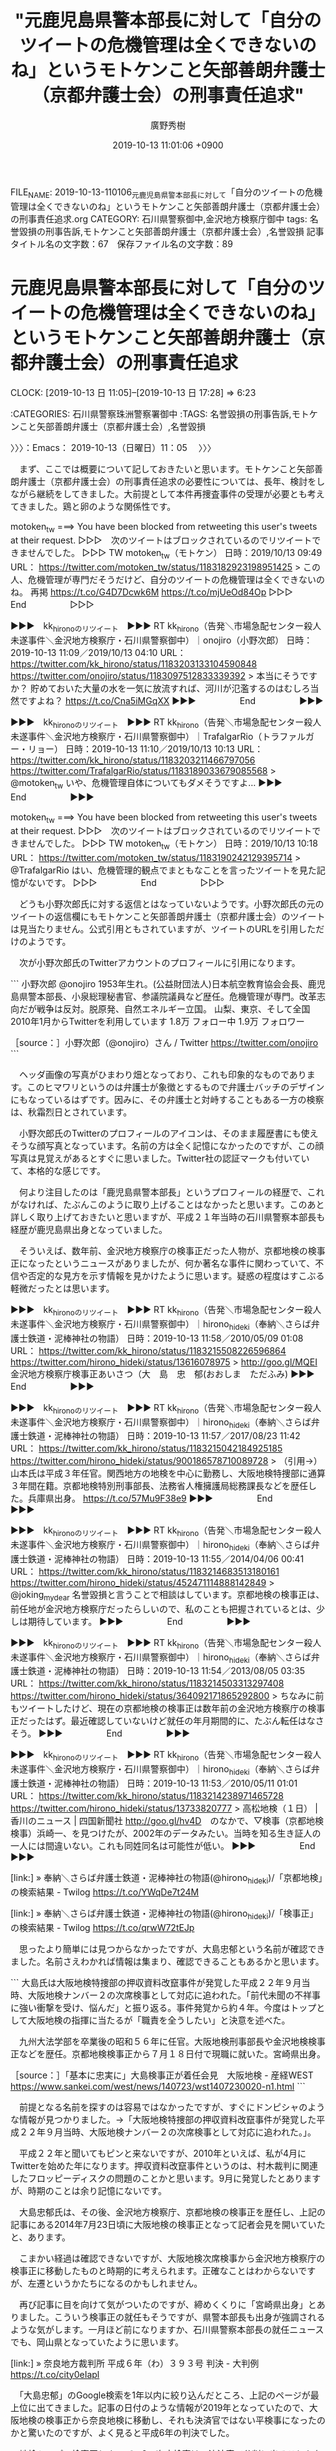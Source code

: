 #+TITLE: "元鹿児島県警本部長に対して「自分のツイートの危機管理は全くできないのね」というモトケンこと矢部善朗弁護士（京都弁護士会）の刑事責任追求"
#+AUTHOR: 廣野秀樹
#+EMAIL:  hirono2013k@gmail.com
#+DATE: 2019-10-13 11:01:06 +0900
FILE_NAME: 2019-10-13-110106_元鹿児島県警本部長に対して「自分のツイートの危機管理は全くできないのね」というモトケンこと矢部善朗弁護士（京都弁護士会）の刑事責任追求.org
CATEGORY: 石川県警察御中,金沢地方検察庁御中
tags: 名誉毀損の刑事告訴,モトケンこと矢部善朗弁護士（京都弁護士会）,名誉毀損
記事タイトル名の文字数：67　保存ファイル名の文字数：89
#+STARTUP: showeverything


* 元鹿児島県警本部長に対して「自分のツイートの危機管理は全くできないのね」というモトケンこと矢部善朗弁護士（京都弁護士会）の刑事責任追求
  CLOCK: [2019-10-13 日 11:05]--[2019-10-13 日 17:28] =>  6:23

:CATEGORIES: 石川県警察珠洲警察署御中
:TAGS: 名誉毀損の刑事告訴,モトケンこと矢部善朗弁護士（京都弁護士会）,名誉毀損

〉〉〉：Emacs： 2019-10-13（日曜日）11：05　 〉〉〉

　まず、ここでは概要について記しておきたいと思います。モトケンこと矢部善朗弁護士（京都弁護士会）の刑事責任追求の必要性については、長年、検討をしながら継続をしてきました。大前提として本件再捜査事件の受理が必要とも考えてきました。鶏と卵のような関係性です。

motoken_tw ===> You have been blocked from retweeting this user's tweets at their request.
▷▷▷　次のツイートはブロックされているのでリツイートできませんでした。 ▷▷▷
TW motoken_tw（モトケン） 日時：2019/10/13 09:49 URL： https://twitter.com/motoken_tw/status/1183182923198951425
> この人、危機管理が専門だそうだけど、自分のツイートの危機管理は全くできないのね。 \n 再掲 \n https://t.co/G4D7Dcwk6M https://t.co/mjUeOd84Op
▷▷▷　　　　　End　　　　　▷▷▷

▶▶▶　kk_hironoのリツイート　▶▶▶
RT kk_hirono（告発＼市場急配センター殺人未遂事件＼金沢地方検察庁・石川県警察御中）｜onojiro（小野次郎） 日時：2019-10-13 11:09／2019/10/13 04:10 URL： https://twitter.com/kk_hirono/status/1183203133104590848 https://twitter.com/onojiro/status/1183097512833339392
> 本当にそうですか？ 貯めておいた大量の水を一気に放流すれば、河川が氾濫するのはむしろ当然ですよね？ https://t.co/Cna5iMGqXX
▶▶▶　　　　　End　　　　　▶▶▶

▶▶▶　kk_hironoのリツイート　▶▶▶
RT kk_hirono（告発＼市場急配センター殺人未遂事件＼金沢地方検察庁・石川県警察御中）｜TrafalgarRio（トラファルガー・リョー） 日時：2019-10-13 11:10／2019/10/13 10:13 URL： https://twitter.com/kk_hirono/status/1183203211466797056 https://twitter.com/TrafalgarRio/status/1183189033679085568
> @motoken_tw いや、危機管理自体についてもダメそうですよ…
▶▶▶　　　　　End　　　　　▶▶▶

motoken_tw ===> You have been blocked from retweeting this user's tweets at their request.
▷▷▷　次のツイートはブロックされているのでリツイートできませんでした。 ▷▷▷
TW motoken_tw（モトケン） 日時：2019/10/13 10:18 URL： https://twitter.com/motoken_tw/status/1183190242129395714
> @TrafalgarRio はい、危機管理的観点でまともなことを言ったツイートを見た記憶がないです。
▷▷▷　　　　　End　　　　　▷▷▷

　どうも小野次郎氏に対する返信とはなっていないようです。小野次郎氏の元のツイートの返信欄にもモトケンこと矢部善朗弁護士（京都弁護士会）のツイートは見当たりません。公式引用ともされていますが、ツイートのURLを引用しただけのようです。

　次が小野次郎氏のTwitterアカウントのプロフィールに引用になります。

```
小野次郎
@onojiro
1953年生れ。(公益財団法人)日本航空教育協会会長、鹿児島県警本部長、小泉総理秘書官、参議院議員など歴任。危機管理が専門。改革志向だが戦争は反対。脱原発、自然エネルギー立国。
山梨、東京、そして全国2010年1月からTwitterを利用しています
1.8万 フォロー中
1.9万 フォロワー

［source：］小野次郎（@onojiro）さん / Twitter https://twitter.com/onojiro
```

　ヘッダ画像の写真がひまわり畑となっており、これも印象的なものであります。このヒマワリというのは弁護士が象徴とするもので弁護士バッチのデザインにもなっているはずです。因みに、その弁護士と対峙することもある一方の検察は、秋霜烈日とされています。

　小野次郎氏のTwitterのプロフィールのアイコンは、そのまま履歴書にも使えそうな顔写真となっています。名前の方は全く記憶になかったのですが、この顔写真は見覚えがあるとすぐに思いました。Twitter社の認証マークも付いていて、本格的な感じです。

　何より注目したのは「鹿児島県警本部長」というプロフィールの経歴で、これがなければ、たぶんこのように取り上げることはなかったと思います。このあと詳しく取り上げておきたいと思いますが、平成２１年当時の石川県警察本部長も経歴が鹿児島県出身となっていました。

　そういえば、数年前、金沢地方検察庁の検事正だった人物が、京都地検の検事正になったというニュースがありましたが、何か著名な事件に関わっていて、不信や否定的な見方を示す情報を見かけたように思います。疑惑の程度はすこぶる軽微だったとは思います。

▶▶▶　kk_hironoのリツイート　▶▶▶
RT kk_hirono（告発＼市場急配センター殺人未遂事件＼金沢地方検察庁・石川県警察御中）｜hirono_hideki（奉納＼さらば弁護士鉄道・泥棒神社の物語） 日時：2019-10-13 11:58／2010/05/09 01:08 URL： https://twitter.com/kk_hirono/status/1183215508226596864 https://twitter.com/hirono_hideki/status/13616078975
> http://goo.gl/MQEI 金沢地方検察庁検事正あいさつ（大　島　忠　郁(おおしま　ただふみ)
▶▶▶　　　　　End　　　　　▶▶▶

▶▶▶　kk_hironoのリツイート　▶▶▶
RT kk_hirono（告発＼市場急配センター殺人未遂事件＼金沢地方検察庁・石川県警察御中）｜hirono_hideki（奉納＼さらば弁護士鉄道・泥棒神社の物語） 日時：2019-10-13 11:57／2017/08/23 11:42 URL： https://twitter.com/kk_hirono/status/1183215042184925185 https://twitter.com/hirono_hideki/status/900186578710089728
> （引用→）　山本氏は平成３年任官。関西地方の地検を中心に勤務し、大阪地検特捜部に通算３年間在籍。京都地検特別刑事部長、法務省人権擁護局総務課長などを歴任した。兵庫県出身。 https://t.co/57Mu9F38e9
▶▶▶　　　　　End　　　　　▶▶▶

▶▶▶　kk_hironoのリツイート　▶▶▶
RT kk_hirono（告発＼市場急配センター殺人未遂事件＼金沢地方検察庁・石川県警察御中）｜hirono_hideki（奉納＼さらば弁護士鉄道・泥棒神社の物語） 日時：2019-10-13 11:55／2014/04/06 00:41 URL： https://twitter.com/kk_hirono/status/1183214683513180161 https://twitter.com/hirono_hideki/status/452471114888142849
> @joking_my_dear 名誉毀損と言うことで相談はしています。京都地検の検事正は、前任地が金沢地方検察庁だったらしいので、私のことも把握されているとは、少しは期待しています。
▶▶▶　　　　　End　　　　　▶▶▶

▶▶▶　kk_hironoのリツイート　▶▶▶
RT kk_hirono（告発＼市場急配センター殺人未遂事件＼金沢地方検察庁・石川県警察御中）｜hirono_hideki（奉納＼さらば弁護士鉄道・泥棒神社の物語） 日時：2019-10-13 11:54／2013/08/05 03:35 URL： https://twitter.com/kk_hirono/status/1183214503313297408 https://twitter.com/hirono_hideki/status/364092171865292800
> ちなみに前もツイートしたけど、現在の京都地検の検事正は数年前の金沢地方検察庁の検事正だったはず。最近確認していないけど就任の年月期間的に、たぶん転任はなさそう。
▶▶▶　　　　　End　　　　　▶▶▶

▶▶▶　kk_hironoのリツイート　▶▶▶
RT kk_hirono（告発＼市場急配センター殺人未遂事件＼金沢地方検察庁・石川県警察御中）｜hirono_hideki（奉納＼さらば弁護士鉄道・泥棒神社の物語） 日時：2019-10-13 11:53／2010/05/11 01:01 URL： https://twitter.com/kk_hirono/status/1183214238971465728 https://twitter.com/hirono_hideki/status/13733820777
> 高松地検（１日） | 香川のニュース | 四国新聞社 http://goo.gl/hv4D　のなかで、▽検事（京都地検検事）浜崎一、を見つけたが、2002年のデータみたい。当時を知る生き証人の一人には間違いない。これも同姓同名は可能性が低い。
▶▶▶　　　　　End　　　　　▶▶▶

[link:] » 奉納＼さらば弁護士鉄道・泥棒神社の物語(@hirono_hideki)/「京都地検」の検索結果 - Twilog https://t.co/YWqDe7t24M

[link:] » 奉納＼さらば弁護士鉄道・泥棒神社の物語(@hirono_hideki)/「検事正」の検索結果 - Twilog https://t.co/qrwW72tEJp

　思ったより簡単には見つからなかったですが、大島忠郁という名前が確認できました。名前さえわかれば情報は集まり、確認できることもあるかと思います。

```
大島氏は大阪地検特捜部の押収資料改竄事件が発覚した平成２２年９月当時、大阪地検ナンバー２の次席検事として対応に追われた。「前代未聞の不祥事に強い衝撃を受け、悩んだ」と振り返る。事件発覚から約４年。今度はトップとして大阪地検の指揮に当たるが「職責を全うしたい」と決意を述べた。

　九州大法学部を卒業後の昭和５６年に任官。大阪地検刑事部長や金沢地検検事正などを歴任。京都地検検事正から７月１８日付で現職に就いた。宮崎県出身。

［source：］「基本に忠実に」大島検事正が着任会見　大阪地検 - 産経WEST https://www.sankei.com/west/news/140723/wst1407230020-n1.html
```

　前提となる名前を探すのは容易ではなかったですが、すぐにドンピシャのような情報が見つかりました。→「大阪地検特捜部の押収資料改竄事件が発覚した平成２２年９月当時、大阪地検ナンバー２の次席検事として対応に追われた。」。

　平成２２年と聞いてもピンと来ないですが、2010年といえば、私が4月にTwitterを始めた年になります。押収資料改竄事件というのは、村木裁判に関連したフロッピーディスクの問題のことかと思います。9月に発覚したとありますが、時期のことは余り記憶にないです。

　大島忠郁氏は、その後、金沢地方検察庁、京都地検の検事正を歴任し、上記の記事にある2014年7月23日頃に大阪地検の検事正となって記者会見を開いていたと、あります。

　こまかい経過は確認できないですが、大阪地検次席検事から金沢地方検察庁の検事正に移動したものと時期的に考えられます。正確なことはわからないですが、左遷というかたちになるのかもしれません。

　再び記事に目を向けて気がついたのですが、締めくくりに「宮崎県出身」とありました。こういう検事正の就任もそうですが、県警本部長も出身が強調されるような気がします。一月ほど前になりますか、石川県警察本部長の就任ニュースでも、岡山県となっていたように思います。

[link:] » 奈良地方裁判所 平成６年（わ）３９３号 判決 - 大判例 https://t.co/city0eIapl

　「大島忠郁」のGoogle検索を1年以内に絞り込んだところ、上記のページが最上位に出てきました。記事の日付のような情報が2019年となっていたので、大阪地検の検事正から奈良地検に移動し、それも決済官ではない平検事になったのかと驚いたのですが、よく見ると平成6年の判決でした。

　地検トップの検事正とナンバー2の次席検事は、決済官で公判に出ることもないと聞きます。マスコミ対応も次席検事と言われてきましたが、神奈川県愛川町の収監時の逃走事件では、横浜地検の検事正が記者会見を行い、やはり前例がないと報道がされていました。

　検事の任期は2年から4年とされています。検察官の場合は副検事を含むとされますが、副検事は司法試験の合格が必要とされていないと思いますが、検事と同様に転勤があるのか、今回始めて疑問に思いました。

　検事正が例外となっているとは聞きませんが、普通に考えて検事と同じ2年から4年の任期かと思われます。2014年7月に大阪地検検事正の就任であれば、4年は過ぎているので現職とは考えられませんが、その後の情報というのは見当たりませんでした。

▶▶▶　kk_hironoのリツイート　▶▶▶
RT kk_hirono（告発＼市場急配センター殺人未遂事件＼金沢地方検察庁・石川県警察御中）｜s_hirono（非常上告-最高検察庁御中_ツイッター） 日時：2019-10-13 12:46／2019/10/13 11:49 URL： https://twitter.com/kk_hirono/status/1183227529244446720 https://twitter.com/s_hirono/status/1183213216882511872
> 2019-10-13-095514_モトケン@motoken_tw·31m常識として知っておくべき連ツイ。.jpg https://t.co/oAt3pTdxHE
▶▶▶　　　　　End　　　　　▶▶▶

▶▶▶　kk_hironoのリツイート　▶▶▶
RT kk_hirono（告発＼市場急配センター殺人未遂事件＼金沢地方検察庁・石川県警察御中）｜s_hirono（非常上告-最高検察庁御中_ツイッター） 日時：2019-10-13 12:46／2019/10/13 11:50 URL： https://twitter.com/kk_hirono/status/1183227477868433409 https://twitter.com/s_hirono/status/1183213288814833664
> 2019-10-13-102338_モトケン@motoken_tw·34mこの人、危機管理が専門だそうだけど、自分のツイートの危機管理は全くできないのね。再掲.jpg https://t.co/mdw37cIAT1
▶▶▶　　　　　End　　　　　▶▶▶

▶▶▶　kk_hironoのリツイート　▶▶▶
RT kk_hirono（告発＼市場急配センター殺人未遂事件＼金沢地方検察庁・石川県警察御中）｜s_hirono（非常上告-最高検察庁御中_ツイッター） 日時：2019-10-13 12:46／2019/10/13 11:50 URL： https://twitter.com/kk_hirono/status/1183227452744556544 https://twitter.com/s_hirono/status/1183213362311614468
> 2019-10-13-103225_小野次郎（@onojiro）さん　／　Twitter.jpg https://t.co/GTDtaSJKCh
▶▶▶　　　　　End　　　　　▶▶▶

▶▶▶　kk_hironoのリツイート　▶▶▶
RT kk_hirono（告発＼市場急配センター殺人未遂事件＼金沢地方検察庁・石川県警察御中）｜s_hirono（非常上告-最高検察庁御中_ツイッター） 日時：2019-10-13 12:46／2019/10/13 11:50 URL： https://twitter.com/kk_hirono/status/1183227435837317122 https://twitter.com/s_hirono/status/1183213434478841856
> 2019-10-13-105439_モトケンさんはTwitterを使っています：　「@TrafalgarRio　はい、危機管理的観点でまともなことを言ったツイートを見た記憶がないです。」　／.jpg https://t.co/Fdxw22oMsT
▶▶▶　　　　　End　　　　　▶▶▶

　モトケンこと矢部善朗弁護士（京都弁護士会）も検事としての経歴があります。10年ぐらいという情報を見かけたような気がしますが、ずいぶん前のことです。落合洋司弁護士（東京弁護士会）が検事として11年の経験と何度か宣伝をしていた記憶もあり、少し短く感じました。

　落合洋司弁護士（東京弁護士会）は私と同じ昭和39年生まれとなっていますが、確か2月ぐらいの生まれなので学年は一つ上になります。モトケンこと矢部善朗弁護士（京都弁護士会）については、5年ぐらい前かに58歳という年齢を見たように思いますが、記憶も曖昧です。

　今まで気が付かなかったというか深く考えることがなかったようですが、モトケンこと矢部善朗弁護士（京都弁護士会）が検事に任官する前に弁護士をしていたという情報はみておらず、だとすれば30代になってから司法試験に合格したという可能性もあるのかと考えました。

　ホームページに情報があるのか確認をしておきたいと思います。

スタッフ紹介 | 四季の風法律事務所 http://shikinokaze.com/staff/

　1982年10月に司法試験合格、1985年4月検事任官（東京地検検事）と記載がありました。年齢を推定できそうな情報はありません。昭和57年10月に司法試験合格とのことですが、私の同級生が高校を卒業したのが翌年58年の3月でした。

　1998年3月検事退官（岐阜地検三席検事）とありますので、13年ほど検事をしていたことになるようです。これは落合洋司弁護士（東京弁護士会）の11年より長く、私の勘違いがあったようです。

```
矢部 善朗さんの自己紹介
弁護士です。
Vocaloid 大好き。

検事を13年した後、弁護士に。

司法修習３７期
四季の風法律事務所（075-342-3633)

９年間ロースクールの教員（刑事系）をしていましたが、今は、弁護士一本です。

最近、カメラ買いました。でも、写真と撮る暇が不足気味。

［source：］矢部 善朗 | Facebook https://www.facebook.com/yoshirou.yabe
```

　なぜか同じFacebookのアカウントでログインすると、表示がなくなるモトケンこと矢部善朗弁護士（京都弁護士会）の個人名でのFacebookアカウントです。上記に引用しましたが、「９年間ロースクールの教員（刑事系）をしていましたが、今は、弁護士一本です。」とあります。

　司法修習37期というのは、これまで見かけてきた修習期で記録的に思えるぐらい古いものですが、昭和57年の司法試験合格で37期となるようです。57から37を引くと20になるので、昭和20年の司法試験合格が1期となるのかもしれません。戦後数年後から始まっているのかと考えていました。

　インターネットの名誉毀損の刑事事件で懲役刑となれば、弁護士としても失職するのではないかと思いますが、おそらく法律家の歴史として初の足跡になるのではと思います。ある種の記念碑としての記録、位置づけがふさわしい歴史的な人物とは思います。

　モトケンこと矢部善朗弁護士（京都弁護士会）のFacebookには、２つの顔写真があって、アカウントに紐づけされた写真は、Twitterの個人名でのアカウントと同じ写真かと思います。はにかんで笑ったような表情の写真です。

　２つの写真は表情も違っておりますが、同一の人物とは見えません。もう1枚のモトケンこと矢部善朗弁護士（京都弁護士会）の写真ですが、これは10年以上前に創価大学の教員として大学のホームページに掲載されていたものと同じように思います。

　当時は、Twitterではなくブログでの情報発信がほとんどだったモトケンこと矢部善朗弁護士（京都弁護士会）ですが、そこに京都から東京都八王子市の大学に通勤していることなど書いていたことがありました。Twitterも早めには始めていたようですが、それより前のことです。

　一方の小野次郎氏のTwitterのプロフィールですが、1953年生まれ、とあります。私はなにげに昭和53年だと勘違いをしていたかもしれません。生年とは考えずに任官のような情報として取り違えていました。

　1年ほど前か、テレビのバラエティ番組でホリエモンこと堀江貴文氏と対談をしていた元政治家の亀井静氏が、警察庁の長官か何かであったことは印象にありますが、県警の本部長から政治家になったという話は初めて見たように思います。参議院議員など歴任とあります。

　あらためて県警の本部長について考えてみると、以前は週刊誌などに県警本部長の首が飛ぶ、という表現がよく使われていたように思います。実際にどれほどの権限や責任があるのかは不明です。優秀な人物という印象ですが、モトケンこと矢部善朗弁護士（京都弁護士会）がずいぶん小馬鹿にしています。

　小野次郎氏はフォロワー数は1.9万ですが、フォロー数も1.8万となっており、これも認証マークのアカウントとしても珍しい気がしました。独自のポリシーや判断をお持ちという感じです。

　時刻は14時06分ですが、Twitterで一部に障害が起こっているようです。3つ手前の投稿の後、告発＼市場急配センター殺人未遂事件＼金沢地方検察庁・石川県警察御中(@kk_hirono)に投稿がされていません。小野次郎氏のツイートをリツイートしようとして気が付きました。

　告発＼市場急配センター殺人未遂事件＼金沢地方検察庁・石川県警察御中(@kk_hirono)のアカウントは、ヘッダ写真とプロフィールのアイコン画像も非表示となっています。

　自宅のネット環境で通信障害が起こっていたようです。いきなりネットに接続できないというのは、これまでにもあったことですが、Twitterで一部が表示されないなどという症状から始まってネットの接続ができなくなったというのは今回が初めてと思います。

　まず異変を感じたのが、次の小野次郎氏のツイートに公式引用されているツイートの画像が表示されなかったことです。ダムの放流に関する立て札のような看板の写真です。

▶▶▶　kk_hironoのリツイート　▶▶▶
RT kk_hirono（告発＼市場急配センター殺人未遂事件＼金沢地方検察庁・石川県警察御中）｜onojiro（小野次郎） 日時：2019-10-13 14:28／2019/10/13 12:43 URL： https://twitter.com/kk_hirono/status/1183253125588586496 https://twitter.com/onojiro/status/1183226792284344323
> 地方は違いますが、私も幼児の頃からこのような掲示板を見て育ちました。 けたたましい警報とサイレンの音は記憶があります。 雨上がりなどにも放流が行われるので、子供だけで河川敷には絶対に近づくなと言われていました。 https://t.co/6xbcIdrBBp
▶▶▶　　　　　End　　　　　▶▶▶

▶▶▶　kk_hironoのリツイート　▶▶▶
RT kk_hirono（告発＼市場急配センター殺人未遂事件＼金沢地方検察庁・石川県警察御中）｜rin_earth（rin_earth） 日時：2019-10-13 14:28／2019/10/13 11:57 URL： https://twitter.com/kk_hirono/status/1183253190516457472 https://twitter.com/rin_earth/status/1183215248091701248
> @nanban0025 @onojiro ダム放流警報看板を見た事の無い人が多いようで驚いてます。ダム下流の河川でこんな看板を子供の頃からアチコチで見ております。ダム放流は河川流量・水位を急増させるなんて常識だと思ってましたから。… https://t.co/9AGPdOxa8K
▶▶▶　　　　　End　　　　　▶▶▶

　写真の看板は、ダムの名前の文字がぼやけて判別できないですが「高知県光栄企業局」とダムの管理事務所の隣にあります。奥能登にもいくつかダムはあるのですが、規模が小さいためか放流のことは情報を見たことがありませんでした。

　ダムの放流で被害が出て問題となったのは、2年ほど前のテレビニュースで愛媛県でした。しかし、そのときも放流と増水の危険性については、テレビで詳しい説明がなかったように思います。昨夜は速報としてダムの放流がテレビで繰り返されていましたが、これまでに経験のないことでした。

```
愛媛県を流れる一級河川、肱川の野村ダムと鹿野川ダムの放流後、ダム下流の堤防が決壊し、8名の方が亡くなりました。
　野村ダムと鹿野川ダムは国直轄のダムですが、肱川流域ではさらに支流の河辺川で国が新たに山鳥坂ダム事業を進めています。山鳥坂ダムの完成予定は2026年度です。肱川の治水対策の予算は、その大半が山鳥坂ダム事業に注がれてきましたが、今回の水害はたとえ山鳥坂ダムが完成していたとしても防ぐことはできませんでした。

［source：］野村ダムと鹿野川ダムの放流による肱川の水害（その３） | 八ッ場（やんば）あしたの会 https://yamba-net.org/42746/
```

　記事は昨年、2018年7月23日となっています。少し思い出した気がしますが、同じ頃に北九州市の砂防ダムでイノシシが取り残され、連日テレビで取り上げられていたことがありました。行政の対応や業務の内容についてもいろいろと知ることがあったり、考えさせられる問題でした。

　ブログというよりはホームページのようですが、「八ッ場（やんば）あしたの会」とあります。今朝もこの八ッ場については、Twitterでいろいろと情報を見かけていました。これも何年か前、たまたまテレビで特集を見たことがあり、記憶にあったダムの問題です。

　時期をみると、岡山県で大きな水害があったときかと思いますが、岡山県での被害の大きさでテレビの報道もそちらの方に集中していました。たまたまのタイミングで、愛媛のダムのニュースを見かけたように思います。

　愛媛といえば、阿蘇山の大噴火の可能性を認め原発の差し止めを認めたような判決もニュースにありました。名前をすぐに忘れてしまう弁護士ですが、ピンク色かなにかの派手なスーツを着て、嬉しそうに小躍りでもする感じでテレビに出ていました。河合弁護士だったかもしれません。

　そのときもテレビでは弁護士の名前が出ていなかったかもしれません。数年前からネットで見かけてきた顔だったので私はすぐにわかりました。ホームページが豪勢だったのも印象に残っています。

```
四国電力伊方原発３号機（愛媛県伊方町）の運転差し止めを求め、広島市の住民らが申し立てた仮処分の抗告審で、広島高裁は１３日、運転を差し止める決定をした。直ちに効力を持ち、対象期間は来年９月３０日まで。３号機は定期検査中で、四国電が来年１月に稼働を再開する計画は事実上不可能となり、政府や電力会社の原発再稼働方針には再び大きな打撃となった。

［source：］伊方３号に高裁が停止命令　「阿蘇噴火、火砕流の危険」　広島地裁判断を覆す https://genpatsu.tokyo-np.co.jp/page/detail/631
```

　十分な確認は出来ていないですが、上記のニュースになるのかと思います。記事は2017年12月14日となっています。高裁の判決というのも意外に感じましたが、それも四国ではない広島高裁のようです。

　余り見かけた記憶もないですが、四国の高等裁判所は香川県の高松市だったように思います。全国に３つという高等裁判所の１つです。瀬戸内海の島々を含め愛媛県と広島県が隣接していることは知っていましたが、四国の原発なので、四国の裁判所で出た判決だと思い込んでいました。

　細かいことは憶えていないですが、阿蘇山大噴火の可能性というのは数千年から数万年単位での発生確率とされていたように思います。この可能性の理論を当てはめれば、日本での社会生活が成り立たなくなるとも考えましたが、手放しで喜ぶ弁護士に異常性も感じました。

[link:] » 四国電力（株） 伊方発電所 - Google マップ https://t.co/7aojtMreva

　Googleマップで場所を確認しましたが、Googleマップでは表示が見当たらないものの、佐多岬に位置するものと思います。この佐多岬ですが、たまたま深夜の番組で映像を見たことがありました。番組には四国の他の風景も出ていましたが、不思議なものを感じながらみていました。

[link:] 2018-11-02_021727＿テレビの画面・空中散歩　−　四国・碧（あお）き海と山河を巡る　佐多岬.jpg  http://hirono2014sk.blogspot.com/2018/11/2018110312342018-11-011633312018-11.html#20181102021727

[link:] 2018-10-28_071251＿テレビの画面・サンデーLIVE・イノシシ　ついに決着も・・・ふるさと納税ピンチ？　イノシシ捕獲大作戦　砂防ダム.jpg  http://hirono2014sk.blogspot.com/2018/10/2018102913082018-10-280711152018-10.html#20181028071251

[link:] 2018-10-26_154844＿宇出津新港〜宇出津〜上田町〜宇加塚〜病院〜柳田温泉　笹川、川の上流の砂防ダム（余ノ井川）　上流側.jpg  http://hirono2014sk.blogspot.com/2018/11/2018110117152018-10-231205242018-10.html#20181026154844

　イノシシ捕獲大作戦とありますが、私が記録したものでは同じ問題に対する最後のテレビ放送となっていました。この見出しを見ると、イノシシを救出していなかったことがふるさと納税にマイナス効果を及ぼしていたようです。見た番組ですが、細かくは憶えていません。

```
[1245]  % pp -p|grep 河合
[link:] 2018-07-04_224058＿テレビの画面・報道ステーション・大飯原発の”運転認める”住民側が逆転敗訴　原告側　河合弘之弁護士.jpg  http://hirono2014sk.blogspot.com/2018/07/2018070507552018-07-030532032018-07.html#20180704224058
[link:] 2018-11-25-144151_河合弘之弁護士は依頼人を破産させる　–　アゴラ.jpg  http://hirono2014sk.blogspot.com/2018/12/2018120310082018-11-23-1758012018-11-30.html#20181125144151
[link:] 2018-11-25-144436_全国の反原発派から募金が集まるだろう。河合を初めとする悪徳弁護士がこれまで東電に対する訴訟で巻き上げた金を電力利用者に還元するにはいい機会だ.jpg  http://hirono2014sk.blogspot.com/2018/12/2018120310082018-11-23-1758012018-11-30.html#20181125144436
[link:] 2018-11-25-144524_河合弘之弁護士は依頼人を破産させる　–　アゴラ.jpg  http://hirono2014sk.blogspot.com/2018/12/2018120310082018-11-23-1758012018-11-30.html#20181125144524
[link:] 2018-12-26_191324＿テレビの画面・NEWS７・東電福島第一原発事故　検察官役の弁護士　旧経営陣３人に禁固５年求刑　河合弘之弁護士.jpg  http://hirono2014sk.blogspot.com/2018/12/2018122818422018-12-261044532018-12.html#20181226191324
[link:] 2018-12-26_191331＿テレビの画面・NEWS７・東電福島第一原発事故　検察官役の弁護士　旧経営陣３人に禁固５年求刑　河合弘之弁護士.jpg  http://hirono2014sk.blogspot.com/2018/12/2018122818422018-12-261044532018-12.html#20181226191331
[link:] 2018-12-26_191335＿テレビの画面・NEWS７・東電福島第一原発事故　検察官役の弁護士　旧経営陣３人に禁固５年求刑　河合弘之弁護士.jpg  http://hirono2014sk.blogspot.com/2018/12/2018122818422018-12-261044532018-12.html#20181226191335
[link:] 2018-12-26_191342＿テレビの画面・NEWS７・東電福島第一原発事故　検察官役の弁護士　旧経営陣３人に禁固５年求刑　河合弘之弁護士.jpg  http://hirono2014sk.blogspot.com/2018/12/2018122818422018-12-261044532018-12.html#20181226191342
```

　弁護士現象の記録の成果が発揮できたかと思います。「・NEWS７・東電福島第一原発事故　検察官役の弁護士　旧経営陣３人に禁固５年求刑　河合弘之弁護士」とあるのは、ちょっと記憶にないですが、河合弁護士が指定弁護士の一人だったのか？　インタビューだけ？

　ちょっと糠喜びがあったようです。伊方原発ではなく大飯原発となっていて、それも住民の原告側の逆転敗訴とあります。大飯原発は福井県だったと思うので、控訴審であれば名古屋高裁金沢支部となりそうです。これも記憶がはっきりしていないので確認が必要です。

　やはり名古屋高裁金沢支部で、内藤正之裁判長とテレビに顔が出ている記録もありましたが、同じ石川県に住みながら余り記憶には残っていない裁判長です。名前はほぼ記憶になりですが、顔は見覚えのあるものだとは思いました。

　福井県は全国的にも原発が集中していると聞きますが、ずっと前から原発反対の裁判が多く、控訴審となると決まって名古屋高裁金沢支部がテレビにも出ていました。

　幟に名前があるのかと気がついたのですが、幟旗の横に白地の字幕で「原告側　河合弘之弁護士」とあるようです。シャツが黄色ですが背広は黒のようです。思っていたより高齢に見えますが、右隣の少し奥に僧侶のような人の姿があります。同志ということになるのかと思います。

[link:] » 伊方原発　河合　弁護士 - Google 検索 https://t.co/wqJ09J3bcZ

[link:] » お知らせ │ 河合弘之弁護士監督　映画『日本と原発』『日本と再生』公式サイト https://t.co/UVCMUVQHaX

　検索結果で見つけて驚いたのですが、河合弘之弁護士は、映画監督もしていたようです。映画監督で思い出すのは歌手の「さだまさし」さんで、映画の作成に入れ込みすぎて莫大な借金を抱え込んだと聞きますし、かなり有名な話かと思います。完済もされているようです。

広島高裁：伊方原発３号機の運転差し止め命令 │ 河合弘之弁護士監督　映画『日本と原発』『日本と再生』公式サイト http://www.nihontogenpatsu.com/news/20171213ikata.html

　探していたものが見つかりました。歴史的仮処分決定という下にある写真にピンク色のジャケットと呼んだほうがいいのか、背広にも見える上着を着た河合弘之弁護士の姿があります。通った主張自体も理論がぶっ飛んだものだと思いましたが、このピンクの色の服も相俟って印象的でした。

```
2019/06/27

弁護士であり、映画監督である河合弘之はニューヨーク・タイムズ紙　特集「転換期のリーダー」に取り上げられました。
下記は、その翻訳です。

［source：］お知らせ │ 河合弘之（かわいひろゆき・弁護士）公式サイト http://lawyer-kawai.com/news
```

　本当に映画監督だったようです。企業業務の専門弁護士というイメージが強かったのですが、これは久保利英明弁護士のイメージともそのまま重なっています。

　前にも書いたことがあると思いますが、久保利英明弁護士を知った頃、テレビの特集で見たのが「すき家」の過重労働問題でした。久保利英明弁護士といえば一票の格差の裁判で、隊列を組み姿がど派手なスーツ、ネクタイとともに印象的ですが、隊列に河合弘之弁護士を見た気もするのです。

　途中まで読んだのですが、上記のページには「私はビジネス弁護士として大型の経済事件を担当し、そのほとんどで勝利しました。」から「東京電力福島原発事故（2011年3月11日）が発生しました。私は神が私の首根っこをつかんで私に命令」とまで書いてありました。思いがけぬ発見です。

　最近は見かけないですが、一時期、原発のニュースといえば「ふげん」や「もんじゅ」を見かけることが多く、宗教的な意味や英知が込められているような話を読んだことがありました。

　自然と人間との関わり、ではダムの問題とも共通することが多いように思います。工事に絡む補償や利権の問題なども共通点があるかと思います。昭和40年代になると思いますが、石川県では手取川ダムの問題もテレビで見かけながら育ったという気がします。

　昭和40年代というのは、公害問題が多い時代でもありました。裁判というのはとんでもない長い時間がかかるものというイメージもその頃から植え付けられていたように思いますが、それも弁護士鉄道という歴史の一つに思います。

　まだまとまったかたちで取り上げてはいないと思いますが、その原発問題で名古屋高裁金沢支部の原告勝訴の判決を出し、弁護士となって、刑事裁判の再審請求で再審開始を得た人物がいます。滋賀県での事件で、そもそもが病死であったものを警察官が手柄欲しさに事件にしたような話となっています。

　井戸謙一という名前だったかもしれません。写真を見るたびに頭に思い浮かんでいたのが、なぜか「黄金バット」という古いアニメで、これは実際に見たのかどうかわからないほど古い記憶のものです。逆に言えば、生まれてから初めの方の記憶ということになります。

　もう3週間ほど前になるでしょうか、朝だったと思いますが、初めて黄金バットをGoogleで検索してアニメの動画をみました。最初は「ゴールデンバット」だと勘違いしていたので、タバコの情報ばかり出てきました。黄金バットは正義の味方とのことです。

　黄金バットはもともと紙芝居だったという情報もそのときに見かけましたが、そういえば聞いたような話でした。井戸謙一弁護士の再審請求もまさに劇的なもので、わかりやすく紙芝居のような印象があるのですが、再審請求の決定が出た後に、ずいぶん時間が掛かっているようです。

```
裁判長として、住民基本台帳ネットワークシステム差止等請求事件（金沢地方裁判所平成14年（ワ）第836号等、2005年（平成17年）5月30日判決言い渡し）［2］や、志賀原子力発電所2号原子炉運転差止請求事件（同裁判所平成11年（ワ）第430号、2006年（平成18年）3月24日判決言い渡し）［3］といった著名事件の判決に関与した。

［source：］井戸謙一 - Wikipedia https://ja.wikipedia.org/wiki/%E4%BA%95%E6%88%B8%E8%AC%99%E4%B8%80
```

　これまで名古屋高裁金沢支部の裁判長だったと思い込んできたのですが、金沢地方裁判所の裁判長として「志賀原子力発電所2号原子炉運転差止請求事件（同裁判所平成11年（ワ）第430号、2006年（平成18年）3月24日判決言い渡し）」を出していたようです。

　先日取り上げた高検検事とは違い、高裁の判事は地裁の判事よりはるかに格上というイメージがあったのですが、上告理由でも高裁の判決は地裁の判決とは違う扱いになっていたかと思いますし、地裁の判決を覆すのも高裁です。

```
最高裁判所の判例がない場合に、大審院若しくは上告裁判所たる高等裁判所の判例又は刑事訴訟法施行後の控訴裁判所たる高等裁判所の判例と相反する判断をしたこと（3号）

［source：］上告 - Wikipedia https://ja.wikipedia.org/wiki/%E4%B8%8A%E5%91%8A
```

　確認のため調べたのですが、私の理解が正しくなかったかもしれません。「刑事訴訟法施行後の控訴裁判所たる高等裁判所の判例と相反する判断」というのが私には理解困難です。そのまま読むと現行の控訴審判決が全て対象になりそうな気がします。左にある大審院は、大日本帝国憲法の時代かと。

　私個人の知る範囲ですが、高等裁判所の判例で特別な扱いとなった判例というのは見かけたことがありません。憲法判断を仰ぐのは最高裁とも聞きますし、上告しないで控訴審で確定した判決に憲法判断とされたものをみたことはないです。

　実際に刑事裁判の上告審を2度経験した者としてはっきり言えることは、刑事裁判の上告審はとても簡単です。一方、民事裁判の控訴審は、一審の判決で仮執行宣言が付くことが多いとも何かで見た記憶がありますが、相当馬鹿にならない金額の金銭的負担を強いられ、容易ではなさそうです。

　この仮執行宣言というのも法クラや弁護士のツイートでは見かけたことがありません。裁判の結果などどうでもよく着手金が目当てとも想像できますが、それは事件放置で着手金の返還を求められたり、判決書まで偽造したという弁護士のニュースとも実に噛み合うものです。

　刑事事件の上告審といっても破棄や減刑があったのは2年に1件だけだったという話もあるぐらいです。1件もなかった年が近年にあって、その翌年に郷原信郎弁護士が藤井美濃加茂市長事件の上告審で演説をするYouTubeの動画がありましたが、馬鹿らしくて途中で寝てしまい続きを観てはいません。

[link:] » 判例違反の疑いも顧みずに上告を棄却した最高裁決定は不当 藤井前美濃加茂市長の弁護団が強い抗議を表明 - YouTube https://t.co/yZSUrUhhBE \n 13,420 回視聴•2017/12/26

　馬鹿馬鹿しい郷原信郎弁護士の話に時間を使いたくないので、クリックしながら場面の先送りをしましたが、どこかの事務所の一室で座談会をしているような映像でした。

　私が過去に視聴しながら寝てしまった郷原信郎弁護士のYouTube動画は、住民を集めた集会場のような映像で、雰囲気が民事の集団訴訟の説明会のようでした。リーガルハイというドラマで、似たような場面を観たことがあり、山深い山村ということになっていたかと思います。

[link:] » 美濃加茂　上告 - Google 検索 https://t.co/m0iQm1SPQJ

　Googleの動画検索で、あの住民説明会のような映像がないものかと探したのですが、上告中に再選という情報を見かけました。控訴審中の再選かと思っていたのですが、上告中だったとすれば驚きです。

　この岐阜県美濃加茂市についても調べたことがありますが、能登で一番大きな七尾市よりいくらか人口が多い程度だったと思います。可児市に仕事に行った時、通過していると思うのですが、七尾市に匹敵するような街の大きさがあったとは記憶になく、岐阜市の通勤圏として人口が多いとは考えられます。

　この藤井美濃加茂市長事件は、もともと宇出津が舞台となった金沢セクハラ裁判に似たような印象があり、地元の人の見方や反応にも共通するところがあるようにも感じていました。

　この藤井美濃加茂市長事件は、贈賄者とされた人物が郷原信郎弁護士からすさまじい攻撃を受け、人格すらも破壊された印象がありましたが、たまたま見かけた情報によると、元は地域の病院で経理を任されるような人物ではあったようです。たぶん公立病院だったように思います。

　この藤井美濃加茂市長事件で、もっとも不思議に感じたのは、関心も強くもって漁るようにネットの情報を集めたのに、最高裁で有罪判決が確定した後になって、一審の担当検事が女性で、恋愛感情で被告を不利としたような情報も見かけたことです。この構図は滋賀県の再審請求事件とも似ています。

[link:] » 検察・警察と詐欺師が「タッグ」で創り出した「美濃加茂市長」事件の全貌！「日本版・司法取引制度の導入で同じことが起きる」〜主任弁護人・郷原信郎弁護士に岩上安身が訊く！ 2018.1.12 - YouTube https://t.co/XmfkISnN7b

　7分29秒という短めの動画のようですが、これも時間は極力使いたくなかったので、飛ばし読みをしていました。再生6分34秒という位置ですが、「関口検事は近づいて・・・・親密な関係の男女」と赤字の文字が見えます。大きなスクリーンでパソコンの画面を表示しているようです。

　先日、郷原信郎弁護士が無罪判決を獲得した刑事裁判を調べていると、無罪判決を出した裁判体の3人の裁判官のうち2人が女性のような名前だった気がします。女性の判事は全く珍しくないですが、3人のうち2人が女性というのは初めて見たもので、とても珍しく感じました。

```
採算の悪い工事を、地元業界の責任者という立場上、仕方なく引き受けたら罪に問われた――東京都青梅市が発注した公共工事の指名競争入札で談合があったとして、同市内の土木建設会社「酒井組」の元代表取締役の酒井政修さん（63）が公契約関係競売入札妨害（談合）罪に問われた裁判で、東京地裁立川支部（野口佳子裁判長、鎌田咲子裁判官、荻原惇裁判官）は9月20日、被告人を無罪とする判決を言い渡した。

［source：］無罪・青梅談合事件から見える日本の刑事司法の今(江川紹子) - 個人 - Yahoo!ニュース https://news.yahoo.co.jp/byline/egawashoko/20190920-00143527/
```

　余り記憶に自信が持てなかったのですが、「野口佳子裁判長、鎌田咲子裁判官」という名前は、女性の名前の可能性が極めて高いと思います。絶対ではないかもしれないですが、この名前で男性だとなにかと日常生活にも支障がおきそうです。

　東京都青梅市が発注した公共工事とありますが、昨夜、実在するというありふれた名前の建設会社の社長が、台風19号がんばれ、とツイートしたことで話題となっていました。虚偽の情報が紛れている指摘もありましたが、朝になってから関連した情報は見かけていません。

[link:] » 大山大介の炎上はなりすまし(釣り垢)?大山建設や大山興業の社長を調査! | Pocket of Time https://t.co/YGJlPdwGNX

　常磐自動車道のあおり運転暴行事件で、ガラケーで撮影をしていたという女性のときも、早い段階で情報を見かけ間違った情報である指摘も見かけていたのですが、女性が逮捕されたことで別人であったことが明らかになり、代理人という弁護士がそのあとよくテレビに出ていました。

〈〈〈：Emacs： 2019-10-13（日曜日）17：28 　〈〈〈

